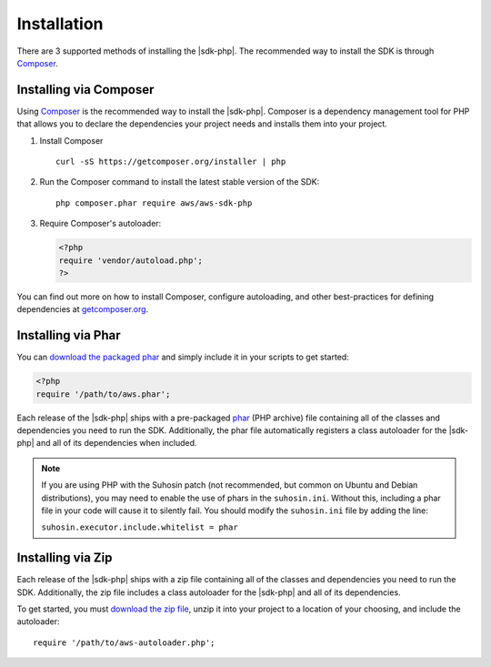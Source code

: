 .. Copyright 2010-2018 Amazon.com, Inc. or its affiliates. All Rights Reserved.

   This work is licensed under a Creative Commons Attribution-NonCommercial-ShareAlike 4.0
   International License (the "License"). You may not use this file except in compliance with the
   License. A copy of the License is located at http://creativecommons.org/licenses/by-nc-sa/4.0/.

   This file is distributed on an "AS IS" BASIS, WITHOUT WARRANTIES OR CONDITIONS OF ANY KIND,
   either express or implied. See the License for the specific language governing permissions and
   limitations under the License.

============
Installation
============

There are 3 supported methods of installing the |sdk-php|. The
recommended way to install the SDK is through `Composer <http://getcomposer.org>`_.

Installing via Composer
-----------------------

Using `Composer <http://getcomposer.org>`_ is the recommended way to install
the |sdk-php|. Composer is a dependency management tool for PHP that
allows you to declare the dependencies your project needs and installs them
into your project.

1. Install Composer

   ::

       curl -sS https://getcomposer.org/installer | php

2. Run the Composer command to install the latest stable version of the SDK:

   ::

       php composer.phar require aws/aws-sdk-php

3. Require Composer's autoloader:

   .. code-block:: php

       <?php
       require 'vendor/autoload.php';
       ?>

You can find out more on how to install Composer, configure autoloading, and
other best-practices for defining dependencies at
`getcomposer.org <http://getcomposer.org>`_.

Installing via Phar
-------------------

You can `download the packaged phar <|sdk-PHP-phar|>`_
and simply include it in your scripts to get started:

.. code-block:: php

    <?php
    require '/path/to/aws.phar';

Each release of the |sdk-php| ships with a pre-packaged
`phar <http://php.net/manual/en/book.phar.php>`_ (PHP archive) file containing
all of the classes and dependencies you need to run the SDK. Additionally, the
phar file automatically registers a class autoloader for the |sdk-php|
and all of its dependencies when included.

.. note::

    If you are using PHP with the Suhosin patch (not recommended, but common on
    Ubuntu and Debian distributions), you may need to enable the use of phars in
    the ``suhosin.ini``. Without this, including a phar file in your code will
    cause it to silently fail. You should modify the ``suhosin.ini`` file by
    adding the line:

    ``suhosin.executor.include.whitelist = phar``

Installing via Zip
------------------

Each release of the |sdk-php| ships with a zip file containing all of the
classes and dependencies you need to run the SDK. Additionally, the zip file
includes a class autoloader for the |sdk-php| and all of its dependencies.

To get started, you must `download the zip file <|sdk-PHP-dl|>`_,
unzip it into your project to a location of your choosing, and include the
autoloader::

    require '/path/to/aws-autoloader.php';
